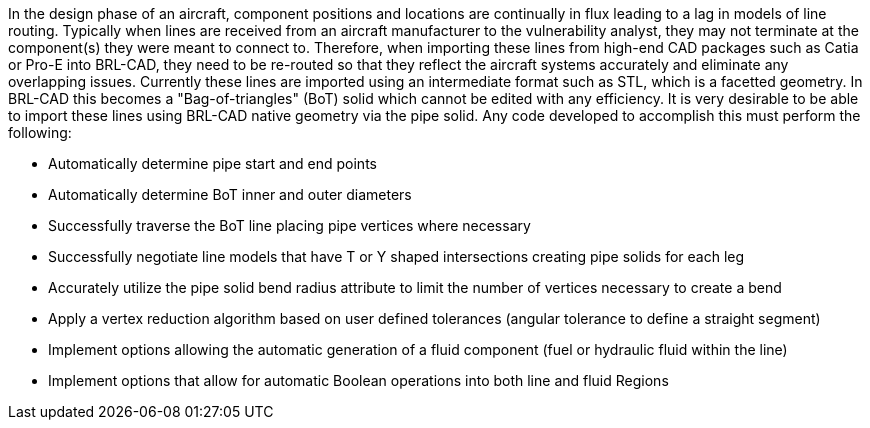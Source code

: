 In the design phase of an aircraft, component positions and locations
are continually in flux leading to a lag in models of line routing.
Typically when lines are received from an aircraft manufacturer to the
vulnerability analyst, they may not terminate at the component(s) they
were meant to connect to. Therefore, when importing these lines from
high-end CAD packages such as Catia or Pro-E into BRL-CAD, they need to
be re-routed so that they reflect the aircraft systems accurately and
eliminate any overlapping issues. Currently these lines are imported
using an intermediate format such as STL, which is a facetted geometry.
In BRL-CAD this becomes a "Bag-of-triangles" (BoT) solid which cannot be
edited with any efficiency. It is very desirable to be able to import
these lines using BRL-CAD native geometry via the pipe solid. Any code
developed to accomplish this must perform the following:

- Automatically determine pipe start and end points

- Automatically determine BoT inner and outer diameters

- Successfully traverse the BoT line placing pipe vertices where
necessary

- Successfully negotiate line models that have T or Y shaped
intersections creating pipe solids for each leg

- Accurately utilize the pipe solid bend radius attribute to limit the
number of vertices necessary to create a bend

- Apply a vertex reduction algorithm based on user defined tolerances
(angular tolerance to define a straight segment)

- Implement options allowing the automatic generation of a fluid
component (fuel or hydraulic fluid within the line)

- Implement options that allow for automatic Boolean operations into
both line and fluid Regions
